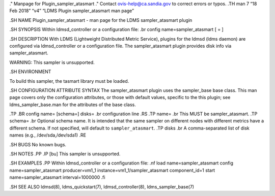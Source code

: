 ." Manpage for Plugin_sampler_atasmart ." Contact
ovis-help@ca.sandia.gov to correct errors or typos. .TH man 7 “18 Feb
2018” “v4” “LDMS Plugin sampler_atasmart man page”

.SH NAME Plugin_sampler_atasmart - man page for the LDMS
sampler_atasmart plugin

.SH SYNOPSIS Within ldmsd_controller or a configuration file: .br config
name=sampler_atasmart [ = ]

.SH DESCRIPTION With LDMS (Lightweight Distributed Metric Service),
plugins for the ldmsd (ldms daemon) are configured via ldmsd_controller
or a configuration file. The sampler_atasmart plugin provides disk info
via sampler_atasmart.

WARNING: This sampler is unsupported.

.SH ENVIRONMENT

To build this sampler, the tasmart library must be loaded.

.SH CONFIGURATION ATTRIBUTE SYNTAX The sampler_atasmart plugin uses the
sampler_base base class. This man page covers only the configuration
attributes, or those with default values, specific to the this plugin;
see ldms_sampler_base.man for the attributes of the base class.

.TP .BR config name= [schema=] disks= .br configuration line .RS .TP
name= .br This MUST be sampler_atasmart. .TP schema= .br Optional schema
name. It is intended that the same sampler on different nodes with
different metrics have a different schema. If not specified, will
default to ``sampler_atasmart``. .TP disks .br A comma-separated list of
disk names (e.g., /dev/sda,/dev/sda1) .RE

.SH BUGS No known bugs.

.SH NOTES .PP .IP [bu] This sampler is unsupported.

.SH EXAMPLES .PP Within ldmsd_controller or a configuration file: .nf
load name=sampler_atasmart config name=sampler_atasmart producer=vm1_1
instance=vm1_1/sampler_atasmart component_id=1 start
name=sampler_atasmart interval=1000000 .fi

.SH SEE ALSO ldmsd(8), ldms_quickstart(7), ldmsd_controller(8),
ldms_sampler_base(7)

